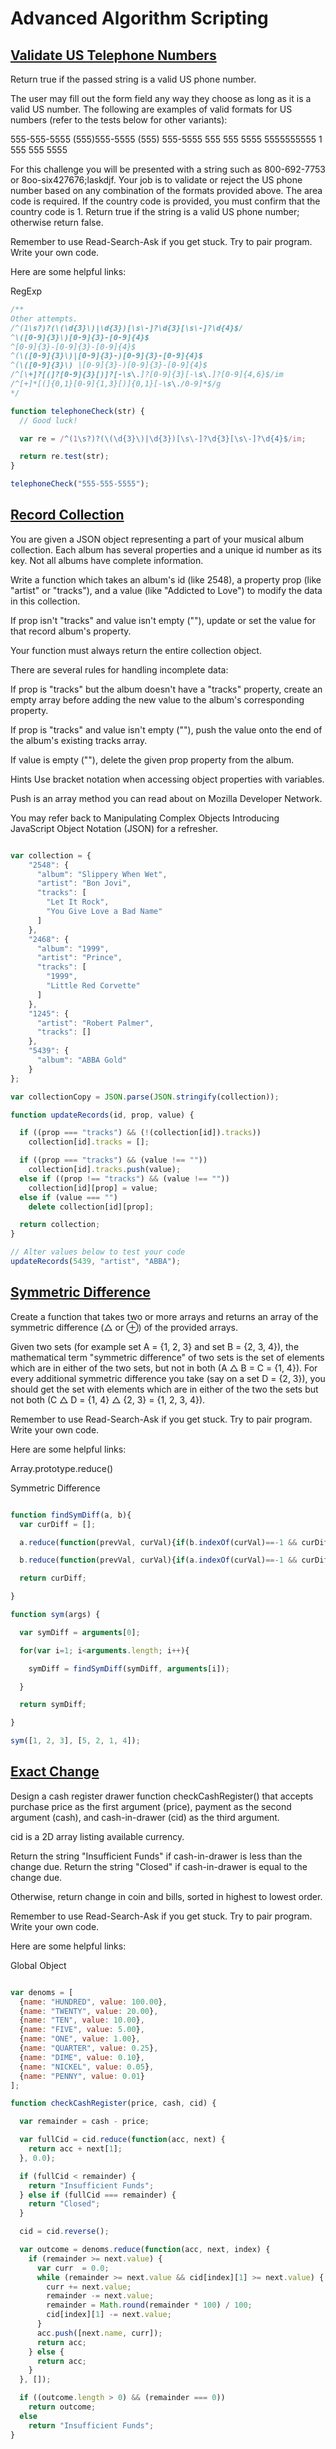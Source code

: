 * Advanced Algorithm Scripting
** [[https://www.freecodecamp.com/challenges/validate-us-telephone-numbers][Validate US Telephone Numbers]]

Return true if the passed string is a valid US phone number.

The user may fill out the form field any way they choose as long as it is a valid US number. The following are examples of valid formats for US numbers (refer to the tests below for other variants):

    555-555-5555
    (555)555-5555
    (555) 555-5555
    555 555 5555
    5555555555
    1 555 555 5555

For this challenge you will be presented with a string such as 800-692-7753 or 8oo-six427676;laskdjf. Your job is to validate or reject the US phone number based on any combination of the formats provided above. The area code is required. If the country code is provided, you must confirm that the country code is 1. Return true if the string is a valid US phone number; otherwise return false.

Remember to use Read-Search-Ask if you get stuck. Try to pair program. Write your own code.

Here are some helpful links:

    RegExp


#+BEGIN_SRC js
/**
Other attempts.
/^(1\s?)?(\(\d{3}\)|\d{3})[\s\-]?\d{3}[\s\-]?\d{4}$/
^\([0-9]{3}\)[0-9]{3}-[0-9]{4}$
^[0-9]{3}-[0-9]{3}-[0-9]{4}$
^(\([0-9]{3}\)|[0-9]{3}-)[0-9]{3}-[0-9]{4}$
^(\([0-9]{3}\) |[0-9]{3}-)[0-9]{3}-[0-9]{4}$
/^[\+]?[(]?[0-9]{3}[)]?[-\s\.]?[0-9]{3}[-\s\.]?[0-9]{4,6}$/im
/^[+]*[(]{0,1}[0-9]{1,3}[)]{0,1}[-\s\./0-9]*$/g
*/

function telephoneCheck(str) {
  // Good luck!

  var re = /^(1\s?)?(\(\d{3}\)|\d{3})[\s\-]?\d{3}[\s\-]?\d{4}$/im;

  return re.test(str);
}

telephoneCheck("555-555-5555");

#+END_SRC

** [[https://www.freecodecamp.com/challenges/record-collection][Record Collection]]

You are given a JSON object representing a part of your musical album collection. Each album has several properties and a unique id number as its key. Not all albums have complete information.

Write a function which takes an album's id (like 2548), a property prop (like "artist" or "tracks"), and a value (like "Addicted to Love") to modify the data in this collection.

If prop isn't "tracks" and value isn't empty (""), update or set the value for that record album's property.

Your function must always return the entire collection object.

There are several rules for handling incomplete data:

If prop is "tracks" but the album doesn't have a "tracks" property, create an empty array before adding the new value to the album's corresponding property.

If prop is "tracks" and value isn't empty (""), push the value onto the end of the album's existing tracks array.

If value is empty (""), delete the given prop property from the album.

Hints
Use bracket notation when accessing object properties with variables.

Push is an array method you can read about on Mozilla Developer Network.

You may refer back to Manipulating Complex Objects Introducing JavaScript Object Notation (JSON) for a refresher.

#+BEGIN_SRC js

var collection = {
    "2548": {
      "album": "Slippery When Wet",
      "artist": "Bon Jovi",
      "tracks": [
        "Let It Rock",
        "You Give Love a Bad Name"
      ]
    },
    "2468": {
      "album": "1999",
      "artist": "Prince",
      "tracks": [
        "1999",
        "Little Red Corvette"
      ]
    },
    "1245": {
      "artist": "Robert Palmer",
      "tracks": []
    },
    "5439": {
      "album": "ABBA Gold"
    }
};

var collectionCopy = JSON.parse(JSON.stringify(collection));

function updateRecords(id, prop, value) {

  if ((prop === "tracks") && (!(collection[id]).tracks))
    collection[id].tracks = [];

  if ((prop === "tracks") && (value !== ""))
    collection[id].tracks.push(value);
  else if ((prop !== "tracks") && (value !== ""))
    collection[id][prop] = value;
  else if (value === "")
    delete collection[id][prop];

  return collection;
}

// Alter values below to test your code
updateRecords(5439, "artist", "ABBA");

#+END_SRC

** [[https://www.freecodecamp.com/challenges/symmetric-difference][Symmetric Difference]]

Create a function that takes two or more arrays and returns an array of the symmetric difference (△ or ⊕) of the provided arrays.

Given two sets (for example set A = {1, 2, 3} and set B = {2, 3, 4}), the mathematical term "symmetric difference" of two sets is the set of elements which are in either of the two sets, but not in both (A △ B = C = {1, 4}). For every additional symmetric difference you take (say on a set D = {2, 3}), you should get the set with elements which are in either of the two the sets but not both (C △ D = {1, 4} △ {2, 3} = {1, 2, 3, 4}).

Remember to use Read-Search-Ask if you get stuck. Try to pair program. Write your own code.

Here are some helpful links:

    Array.prototype.reduce()

    Symmetric Difference

#+BEGIN_SRC js

function findSymDiff(a, b){
  var curDiff = [];

  a.reduce(function(prevVal, curVal){if(b.indexOf(curVal)==-1 && curDiff.indexOf(curVal)==-1)curDiff.push(curVal);}, 0);

  b.reduce(function(prevVal, curVal){if(a.indexOf(curVal)==-1 && curDiff.indexOf(curVal)==-1)curDiff.push(curVal);}, 0);

  return curDiff;

}

function sym(args) {

  var symDiff = arguments[0];

  for(var i=1; i<arguments.length; i++){

    symDiff = findSymDiff(symDiff, arguments[i]);

  }

  return symDiff;

}

sym([1, 2, 3], [5, 2, 1, 4]);

#+END_SRC

#+RESULTS:
: undefined

** [[https://www.freecodecamp.com/challenges/exact-change][Exact Change]]

Design a cash register drawer function checkCashRegister() that accepts purchase price as the first argument (price), payment as the second argument (cash), and cash-in-drawer (cid) as the third argument.

cid is a 2D array listing available currency.

Return the string "Insufficient Funds" if cash-in-drawer is less than the change due. Return the string "Closed" if cash-in-drawer is equal to the change due.

Otherwise, return change in coin and bills, sorted in highest to lowest order.

Remember to use Read-Search-Ask if you get stuck. Try to pair program. Write your own code.

Here are some helpful links:

    Global Object

#+BEGIN_SRC js

var denoms = [
  {name: "HUNDRED", value: 100.00},
  {name: "TWENTY", value: 20.00},
  {name: "TEN", value: 10.00},
  {name: "FIVE", value: 5.00},
  {name: "ONE", value: 1.00},
  {name: "QUARTER", value: 0.25},
  {name: "DIME", value: 0.10},
  {name: "NICKEL", value: 0.05},
  {name: "PENNY", value: 0.01}
];

function checkCashRegister(price, cash, cid) {

  var remainder = cash - price;

  var fullCid = cid.reduce(function(acc, next) {
    return acc + next[1];
  }, 0.0);

  if (fullCid < remainder) {
    return "Insufficient Funds";
  } else if (fullCid === remainder) {
    return "Closed";
  }

  cid = cid.reverse();

  var outcome = denoms.reduce(function(acc, next, index) {
    if (remainder >= next.value) {
      var curr  = 0.0;
      while (remainder >= next.value && cid[index][1] >= next.value) {
        curr += next.value;
        remainder -= next.value;
        remainder = Math.round(remainder * 100) / 100;
        cid[index][1] -= next.value;
      }
      acc.push([next.name, curr]);
      return acc;
    } else {
      return acc;
    }
  }, []);

  if ((outcome.length > 0) && (remainder === 0))
    return outcome;
  else
    return "Insufficient Funds";
}



function checkCashRegister(price, cash, cid) {
  price *= 100; cash *= 100;

  var vals = [1,5,10,25,100,500,1000,2000,10000];
  var cidHave = cid.map(x=>Math.round(x[1]*100));

  var cidAmts = cidHave.map((x,i)=>Math.floor(x/vals[i]));

  var best = [[0,0,0,0,0,0,0,0,0]];
  var bestScoreList = [0];
  for (var i = 1; i <= cash-price; i++) {
    best[i] = [...Array(cid.length)].map(x=>0);
    var bestScore = i+1;
    for (var c = 0; c < cid.length; c++) {
      if (vals[c] > i || best[i-vals[c]][c] >= cidAmts[c]) continue;
      var bestIndex = i-vals[c];

      var score = 0;
      if (bestScoreList[bestIndex] != 0 || bestIndex == 0) {
        score = bestScoreList[bestIndex]+1;
      }
      if (score < bestScore) {
        bestScore = score;
        best[i] = best[bestIndex].slice(0);
        best[i][c] += 1;
      }
    }
    bestScoreList[i] = bestScore;
  }

  var finish = best[cash-price].map((x,i)=>{ return [cid[i][0], x*vals[i]/100]; }).filter(x=>x[1]!=0).reverse();
  if (!finish.length) return 'Insufficient Funds';
  else if (finish.reduce((a,b)=>a+b[1],0) == cidHave.reduce((a,b)=>a+b/100, 0)) return 'Closed';
  else return finish;
}

checkCashRegister(19.50, 20.00, [["PENNY", 1.01], ["NICKEL", 2.05], ["DIME", 3.10], ["QUARTER", 4.25], ["ONE", 90.00], ["FIVE", 55.00], ["TEN", 20.00], ["TWENTY", 60.00], ["ONE HUNDRED", 100.00]]);

#+END_SRC

** [[https://www.freecodecamp.com/challenges/inventory-update][Inventory Update]]

Compare and update the inventory stored in a 2D array against a second 2D array of a fresh delivery. Update the current existing inventory item quantities (in arr1). If an item cannot be found, add the new item and quantity into the inventory array. The returned inventory array should be in alphabetical order by item.

Remember to use Read-Search-Ask if you get stuck. Try to pair program. Write your own code.

Here are some helpful links:

    Global Array Object

#+BEGIN_SRC js

// Example inventory lists
var curInv = [
    [21, "Bowling Ball"],
    [2, "Dirty Sock"],
    [1, "Hair Pin"],
    [5, "Microphone"]
];

var newInv = [
    [2, "Hair Pin"],
    [3, "Half-Eaten Apple"],
    [67, "Bowling Ball"],
    [7, "Toothpaste"]
];

// New
function updateInventory(curInv, newInv) {

var result =
  curInv.concat(newInv)
    .reduce(function(ob, ar) {
      // For unique name
      if (!(ar[1] in ob.names)) {
          ob.names[ar[1]] = ar;
          // Add it to array
          ob.result.push(ar);
      // Not unique so we should add them
      } else
          ob.names[ar[1]][0] += ar[0];
      return ob;
      //thanx to http://jsfiddle.net/aUXLV/
    }, { names:{}, result:[] })
    .result
    .sort(function(a,b) {
      // Sort array names ASC.
      return a[1] > b[1] ? 1 : -1;
    });

  return result;
}

// curr
function updateInventory(arr1, arr2) {

    if (!Array.isArray(arr1)) {
        return [];
    }

    var currentInventory = createObject(arr1);

    arr2.forEach(function(current) {
        if (currentInventory.hasOwnProperty(current[1])) {
            currentInventory[current[1]] += current[0];
        } else {
            currentInventory[current[1]] = current[0];
        }
    });

    return createArray(currentInventory).sort(function(a, b) {
        if (a[1] < b[1])
          return -1;
        if (a[1] > b[1])
          return 1;
        return 0;
    });

    function createObject(array) {
        var obj = {};
        array.forEach(function(current) {
            obj[current[1]] = current[0];
        });
        return obj;
    }

    function createArray(object) {
        var array = [];
        for (var key in object) {
            array.push([object[key], key]);
        }
        return array;
    }
}

updateInventory(curInv, newInv);

#+END_SRC

** [[https://www.freecodecamp.com/challenges/no-repeats-please][No repeats please]]

Return the number of total permutations of the provided string that don't have repeated consecutive letters. Assume that all characters in the provided string are each unique.

For example, aab should return 2 because it has 6 total permutations (aab, aab, aba, aba, baa, baa), but only 2 of them (aba and aba) don't have the same letter (in this case a) repeating.

Remember to use Read-Search-Ask if you get stuck. Try to pair program. Write your own code.

Here are some helpful links:

    Permutations

    RegExp

#+BEGIN_SRC js

// http://crookedcode.com/2016/12/20/fcc-advanced-algorithm-scripting-challenge-no-repeats-please/
function permAlone(str) {

  //create variable to store number of perms without a repeat
  var noDupes = 0;

  //split string into array
  var strArray = str.split("");

  //Heap's Algorithm
  function findPerm(n, arr) {
    // If only 1 element, just output the array
    if (n == 1) {
      //check for duplicates
      if(!(/([a-zA-Z])\1+/).test(arr.join("")))
        noDupes += 1;

      return;
    }

    for (var i = 0; i < n; i+= 1) {
      findPerm(n - 1, arr);
      // If n is even
      if (n % 2 === 0)
        swap(i, n - 1);
      else
        swap(0, n - 1);
    }

    function swap(idxA, idxB) {
      var tmp = arr[idxA];
      arr[idxA] = arr[idxB];
      arr[idxB] = tmp;
    }
  }

  // Call with an array of the original string
  findPerm(strArray.length, strArray);

  return noDupes;
}

//call permAlone() with any string
permAlone("aab");

// New 2
//https://jsfiddle.net/Skaidrius/7cobg0db/55/
function permAlone(str) {
  var permArr = [];
  var usedChars = [];

  if (typeof str == 'string') {
    str = str.split('');
  }

  function checkPermute(str){
    for (var i in str) {

      var ch = str.splice(i, 1)[0];
      //console.log(ch);
      usedChars.push(ch);
      var temp = usedChars.slice().join('');
      // console.log(temp, tmpStr)

      var hasDuplicates = (/([a-z])\1+/).test(temp);

      if (str.length === 0 && !hasDuplicates) {
        permArr.push(temp);
      }

      checkPermute(str);
      str.splice(i, 0, ch);
      usedChars.pop();
    }
    }

  checkPermute(str);


  return permArr.length;
  //console.log(permArr, permArr.length);
}

permAlone('aabb');

// YouTube: https://youtu.be/B5lUyJDkWzE
function permAlone(str) {
  var arr = str.split('');
  var result = 0;

  function swap(a, b) {
    var tmp = arr[a];
    arr[a] = arr[b];
    arr[b] = tmp;
  }

  function generate(n) {
    var regex = /([a-z])\1+/;

    if (n === 1 && !regex.test(arr.join(''))) {
      result++;
    } else {
      for (var i = 0; i !== n; i++) {
        generate(n - 1);
        swap(n % 2 ? 0 : i, n - 1);
      }
    }
  }
  generate(arr.length);
  return result;
}

// Curr
function permAlone(str) {

  var regex = /(.)\1+/g;

  var arr = str.split('');
  var permutations = [];
  var tmp;

  if (str.match(regex) !== null && str.match(regex)[0] === str) return 0;

  function swap(index1, index2) {
    tmp = arr[index1];
    arr[index1] = arr[index2];
    arr[index2] = tmp;
  }

  function generate(int) {
    if (int === 1) {
      permutations.push(arr.join(''));
    } else {
      for (var i = 0; i != int; ++i) {
        generate(int - 1);
        swap(int % 2 ? 0 : i, int - 1);
      }
    }
  }

  generate(arr.length);
  var filtered = permutations.filter(function(string) {
    return !string.match(regex);
  });

  return filtered.length;
}

permAlone('aab');

#+END_SRC

** [[https://www.freecodecamp.com/challenges/friendly-date-ranges][Friendly Date Ranges]]

Convert a date range consisting of two dates formatted as YYYY-MM-DD into a more readable format.

The friendly display should use month names instead of numbers and ordinal dates instead of cardinal (1st instead of 1).

Do not display information that is redundant or that can be inferred by the user: if the date range ends in less than a year from when it begins, do not display the ending year.

Additionally, if the date range begins in the current year (i.e. it is currently the year 2016) and ends within one year, the year should not be displayed at the beginning of the friendly range.

If the range ends in the same month that it begins, do not display the ending year or month.

Examples:

makeFriendlyDates(["2016-07-01", "2016-07-04"]) should return ["July 1st","4th"]

makeFriendlyDates(["2016-07-01", "2018-07-04"]) should return ["July 1st, 2016", "July 4th, 2018"].

Remember to use Read-Search-Ask if you get stuck. Try to pair program. Write your own code.

Here are some helpful links:

    String.prototype.split()

    String.prototype.substr()

    parseInt()

#+BEGIN_SRC js

function makeFriendlyDates(arr) {
   var dateArr = [];
   var from = arr[0].split('-');
   var until = arr[1].split('-');
   var fromDate = new Date(from);
   var untilDate = new Date(until);
   var fromMonth = fromDate.toLocaleString("latn", { month: "long" });
   var untilMonth = untilDate.toLocaleString("latn", { month: "long" });
   var fromDay = ordinalize(fromDate.getDate());
   var untilDay = ordinalize(untilDate.getDate());
   var fromYear = from[0];
   var untilYear = until[0];
   var diff = (untilDate.getTime() - fromDate.getTime()) / (1000 * 3600 * 24);

   if(fromDate.getTime() == untilDate.getTime()){
       dateArr.push(fromMonth + " " + fromDay + ", " + fromYear);
   }
   else if(fromMonth == untilMonth && fromYear == untilYear){
       dateArr.push(fromMonth + " " + fromDay);
       dateArr.push(untilDay);
   }else if (diff < 365 && fromMonth !== untilMonth && fromYear !== untilYear){
       dateArr.push(fromMonth + " " + fromDay);
       dateArr.push(untilMonth + " " + untilDay);
   }else if(diff < 365 && fromYear == untilYear){
       dateArr.push(fromMonth + " " + fromDay + ", " + fromYear);
       dateArr.push(untilMonth + " " + untilDay);
   }else if(diff < 365 && fromMonth == untilMonth && fromYear !== untilYear){
       dateArr.push(fromMonth + " " + fromDay + ", " + fromYear);
       dateArr.push(untilMonth + " " + untilDay);
   }else{
       dateArr.push(fromMonth + " " + fromDay + ", " + fromYear);
       dateArr.push(untilMonth + " " + untilDay + ", " + untilYear);
   }

   function ordinalize(num){
       var numStr = num.toString();
       if(numStr.match(/1[0-9]/))
           return numStr + "th";
       else if(numStr.match(/1$/))
           return numStr + "st";
       else if(numStr.match(/2$/))
           return numStr + "nd";
       else if(numStr.match(/3$/))
           return numStr + "rd";
       else
           return numStr + "th";
   }

 return dateArr;
}

makeFriendlyDates(['2016-07-01', '2016-07-04']);

#+END_SRC

** [[https://www.freecodecamp.com/challenges/make-a-person][Make a Person]]

Fill in the object constructor with the following methods below:

    getFirstName()
    getLastName()
    getFullName()
    setFirstName(first)
    setLastName(last)
    setFullName(firstAndLast)

Run the tests to see the expected output for each method.

The methods that take an argument must accept only one argument and it has to be a string.

These methods must be the only available means of interacting with the object.

Remember to use Read-Search-Ask if you get stuck. Try to pair program. Write your own code.

Here are some helpful links:

    Closures

    Details of the Object Model

#+BEGIN_SRC js

var Person = function(firstAndLast) {
  var fullName = firstAndLast;

  this.getFirstName = function() {     // getFirstName() check
    return fullName.split(" ")[0];
  };

  this.getLastName = function() {      // getLastName() check

    return fullName.split(" ")[1];
  };

  this.getFullName = function() {      // getFullName() check
    return fullName;
  };

  this.setFirstName = function(name) { // setFirstName(first) check
    fullName = name + " " + fullName.split(" ")[1];
  };

  this.setLastName = function(name) {  // setLastName(last) check
    fullName = fullName.split(" ")[0] + " " + name;
  };

  this.setFullName = function(name) {  // setFullName(firstAndLast) check
    fullName = name;
  };
};

var bob = new Person('Bob Ross');
bob.getFullName();

#+END_SRC

** [[https://www.freecodecamp.com/challenges/map-the-debris][Map the Debris]]

Return a new array that transforms the element's average altitude into their orbital periods.

The array will contain objects in the format {name: 'name', avgAlt: avgAlt}.

You can read about orbital periods on wikipedia.

The values should be rounded to the nearest whole number. The body being orbited is Earth.

The radius of the earth is 6367.4447 kilometers, and the GM value of earth is 398600.4418 km3s-2.

Remember to use Read-Search-Ask if you get stuck. Try to pair program. Write your own code.

Here are some helpful links:

    Math.pow()

#+BEGIN_SRC js

function orbitalPeriod(arr) {
  var GM = 398600.4418;
  var earthRadius = 6367.4447;
  var nameArr = [];
  var avgAltArr = [];
  var orbPerArr = [];
  for(var i = 0;i < arr.length; i++){
    nameArr.push(arr[i].name);
    avgAltArr.push(arr[i].avgAlt);
  }
  for(var j = 0;j < avgAltArr.length; j++){
    var orbPer = Math.round(2 * Math.PI * Math.sqrt(Math.pow(earthRadius + avgAltArr[j], 3) / GM));
    orbPerArr.push(orbPer);
  }
  var objArr = [];
  for(var k = 0;k < nameArr.length; k++) {
    var obj = {
      name: nameArr[k],
      orbitalPeriod: orbPerArr[k]
    };
    objArr.push(obj);
  }
  return objArr;
}

orbitalPeriod([{name : "sputnik", avgAlt : 35873.5553}]);

#+END_SRC

** [[https://www.freecodecamp.com/challenges/pairwise][Pairwise]]

Given an array arr, find element pairs whose sum equal the second argument arg and return the sum of their indices.

If multiple pairs are possible that have the same numeric elements but different indices, return the smallest sum of indices. Once an element has been used, it cannot be reused to pair with another.

For example pairwise([7, 9, 11, 13, 15], 20) returns 6. The pairs that sum to 20 are [7, 13] and [9, 11]. We can then write out the array with their indices and values.
Index	0	1	2	3	4
Value	7	9	11	13	15

Below we'll take their corresponding indices and add them.

7 + 13 = 20 → Indices 0 + 3 = 3
9 + 11 = 20 → Indices 1 + 2 = 3
3 + 3 = 6 → Return 6

Remember to use Read-Search-Ask if you get stuck. Try to pair program. Write your own code.

Here are some helpful links:

    Array.prototype.reduce()

#+BEGIN_SRC js

function pairwise(arr, arg) {
  var sum = 0;
  var pairArr = arr;

  for(i = 0; i < pairArr.length; i++)
    for(j = i + 1; j < pairArr.length; j++)
      if(pairArr[i] + pairArr[j] == arg) {
        sum += i + j;
        pairArr[i] = undefined;
        pairArr[j] = undefined;
      }
  return sum;
}

pairwise([1,4,2,3,0,5], 7);

#+END_SRC
